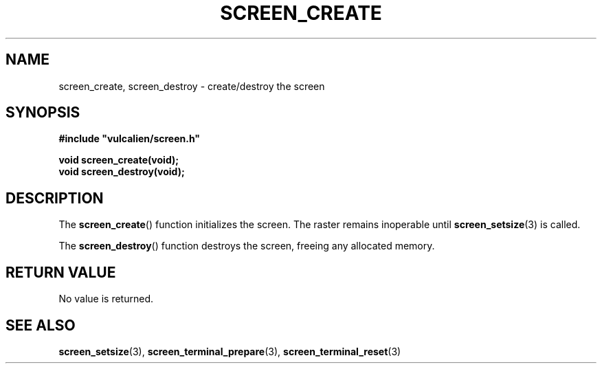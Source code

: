 .TH SCREEN_CREATE 3 2021-09-14 "libcliscreen 0.4.0" "Manual for libcliscreen"
.SH NAME
screen_create, screen_destroy - create/destroy the screen
.SH SYNOPSIS
.nf
.B #include \fB"\fPvulcalien/screen.h\fB"\fP
.PP
.BI "void screen_create(void);"
.BI "void screen_destroy(void);"
.fi
.SH DESCRIPTION
The
.BR screen_create ()
function initializes the screen. The raster remains inoperable until
.BR screen_setsize (3)
is called.
.PP
The
.BR screen_destroy ()
function destroys the screen, freeing any allocated memory.
.SH RETURN VALUE
No value is returned.
.SH SEE ALSO
.BR screen_setsize (3),
.BR screen_terminal_prepare (3),
.BR screen_terminal_reset (3)
